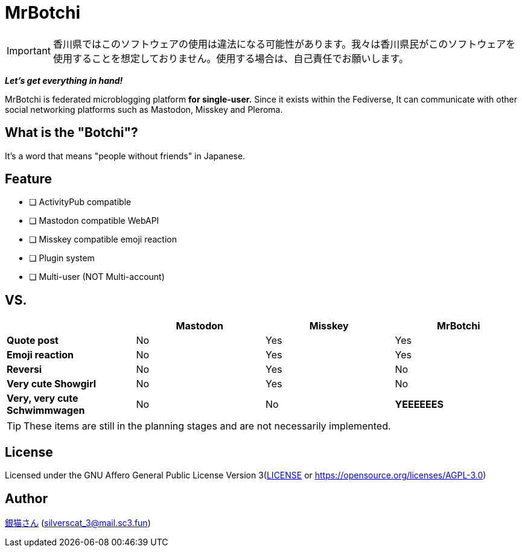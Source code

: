 = MrBotchi

IMPORTANT: 香川県ではこのソフトウェアの使用は違法になる可能性があります。我々は香川県民がこのソフトウェアを使用することを想定しておりません。使用する場合は、自己責任でお願いします。

*_Let's get everything in hand!_*

MrBotchi is federated microblogging platform *for single-user.* Since it exists within the Fediverse, It can communicate with other social networking platforms such as Mastodon, Misskey and Pleroma.

== What is the "Botchi"?

It's a word that means "people without friends" in Japanese.

== Feature
* [ ] ActivityPub compatible
* [ ] Mastodon compatible WebAPI
* [ ] Misskey compatible emoji reaction
* [ ] Plugin system
* [ ] Multi-user (NOT Multi-account)

== VS.
|===
| ^|Mastodon ^|Misskey ^|MrBotchi

>s|Quote post ^.^|No ^.^|Yes ^.^|Yes
>s|Emoji reaction ^.^|No ^.^|Yes ^.^|Yes
>s|Reversi ^.^|No ^.^|Yes ^.^|No
>s|Very cute Showgirl ^.^|No ^.^|Yes ^.^|No
>s|Very, very cute Schwimmwagen ^.^|No ^.^|No ^.^s|YEEEEEES
|===

TIP: These items are still in the planning stages and are not necessarily implemented.

== License

Licensed under the GNU Affero General Public License Version 3(link:./LICENSE[LICENSE] or https://opensource.org/licenses/AGPL-3.0)

== Author

https://www.sc3.fun[銀猫さん] (link:mailto:silverscat_3@mail.sc3.fun[silverscat_3@mail.sc3.fun])
